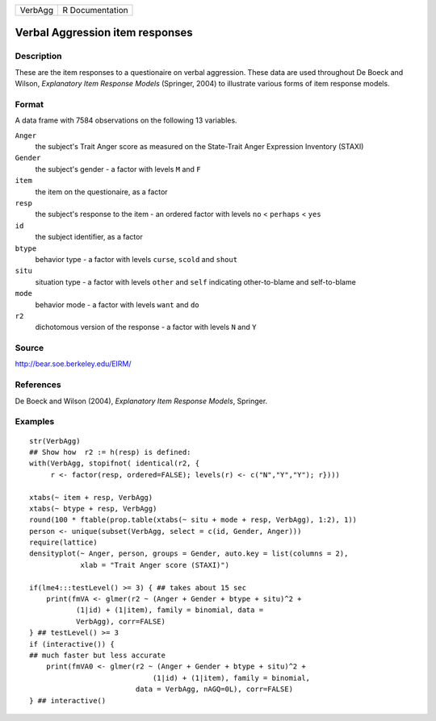 ======= ===============
VerbAgg R Documentation
======= ===============

Verbal Aggression item responses
--------------------------------

Description
~~~~~~~~~~~

These are the item responses to a questionaire on verbal aggression.
These data are used throughout De Boeck and Wilson, *Explanatory Item
Response Models* (Springer, 2004) to illustrate various forms of item
response models.

Format
~~~~~~

A data frame with 7584 observations on the following 13 variables.

``Anger``
   the subject's Trait Anger score as measured on the State-Trait Anger
   Expression Inventory (STAXI)

``Gender``
   the subject's gender - a factor with levels ``M`` and ``F``

``item``
   the item on the questionaire, as a factor

``resp``
   the subject's response to the item - an ordered factor with levels
   ``no`` < ``perhaps`` < ``yes``

``id``
   the subject identifier, as a factor

``btype``
   behavior type - a factor with levels ``curse``, ``scold`` and
   ``shout``

``situ``
   situation type - a factor with levels ``other`` and ``self``
   indicating other-to-blame and self-to-blame

``mode``
   behavior mode - a factor with levels ``want`` and ``do``

``r2``
   dichotomous version of the response - a factor with levels ``N`` and
   ``Y``

Source
~~~~~~

http://bear.soe.berkeley.edu/EIRM/

References
~~~~~~~~~~

De Boeck and Wilson (2004), *Explanatory Item Response Models*,
Springer.

Examples
~~~~~~~~

::

   str(VerbAgg)
   ## Show how  r2 := h(resp) is defined:
   with(VerbAgg, stopifnot( identical(r2, {
        r <- factor(resp, ordered=FALSE); levels(r) <- c("N","Y","Y"); r})))

   xtabs(~ item + resp, VerbAgg)
   xtabs(~ btype + resp, VerbAgg)
   round(100 * ftable(prop.table(xtabs(~ situ + mode + resp, VerbAgg), 1:2), 1))
   person <- unique(subset(VerbAgg, select = c(id, Gender, Anger)))
   require(lattice)
   densityplot(~ Anger, person, groups = Gender, auto.key = list(columns = 2),
               xlab = "Trait Anger score (STAXI)")

   if(lme4:::testLevel() >= 3) { ## takes about 15 sec
       print(fmVA <- glmer(r2 ~ (Anger + Gender + btype + situ)^2 +
              (1|id) + (1|item), family = binomial, data =
              VerbAgg), corr=FALSE)
   } ## testLevel() >= 3
   if (interactive()) {
   ## much faster but less accurate
       print(fmVA0 <- glmer(r2 ~ (Anger + Gender + btype + situ)^2 +
                                (1|id) + (1|item), family = binomial,
                            data = VerbAgg, nAGQ=0L), corr=FALSE)
   } ## interactive()
